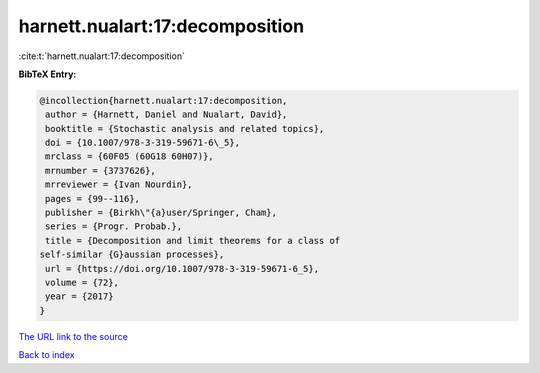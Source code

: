 harnett.nualart:17:decomposition
================================

:cite:t:`harnett.nualart:17:decomposition`

**BibTeX Entry:**

.. code-block:: bibtex

   @incollection{harnett.nualart:17:decomposition,
    author = {Harnett, Daniel and Nualart, David},
    booktitle = {Stochastic analysis and related topics},
    doi = {10.1007/978-3-319-59671-6\_5},
    mrclass = {60F05 (60G18 60H07)},
    mrnumber = {3737626},
    mrreviewer = {Ivan Nourdin},
    pages = {99--116},
    publisher = {Birkh\"{a}user/Springer, Cham},
    series = {Progr. Probab.},
    title = {Decomposition and limit theorems for a class of
   self-similar {G}aussian processes},
    url = {https://doi.org/10.1007/978-3-319-59671-6_5},
    volume = {72},
    year = {2017}
   }
`The URL link to the source <ttps://doi.org/10.1007/978-3-319-59671-6_5}>`_


`Back to index <../By-Cite-Keys.html>`_
